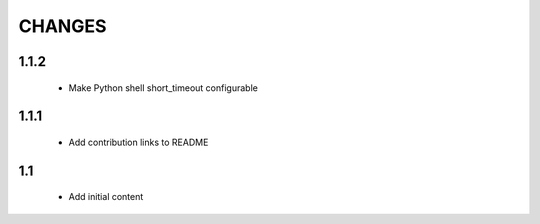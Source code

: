 .. Copyright (C) 2019, Nokia

CHANGES
=======

1.1.2
-----

 - Make Python shell short_timeout configurable

1.1.1
-----

 - Add contribution links to README

1.1
---

 - Add initial content
